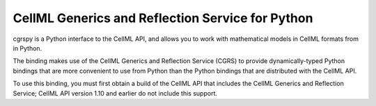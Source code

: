 CellML Generics and Reflection Service for Python
=================================================

cgrspy is a Python interface to the CellML API, and allows you to work
with mathematical models in CellML formats from in Python.

The binding makes use of the CellML Generics and Reflection Service
(CGRS) to provide dynamically-typed Python bindings that are more
convenient to use from Python than the Python bindings that are
distributed with the CellML API.

To use this binding, you must first obtain a build of the CellML API
that includes the CellML Generics and Reflection Service; CellML API
version 1.10 and earlier do not include this support.
